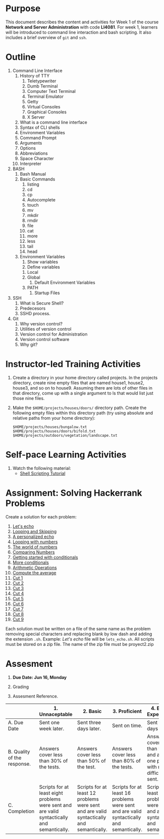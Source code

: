 #+bind: org-export-publishing-directory "./build"
#+LATEX_CLASS: koma-article
#+LATEX_CLASS_OPTIONS: [BCOR=0mm, DIV=11, headinclude=false, footinclude=false, paper=A4, fontsize=8pt,twoside]
#+latex_header_extra: \usepackage{format/header}
#+TITLE:
#+OPTIONS: H:1 toc:nil
#+HTML_DOCTYPE:

#+BEGIN_EXPORT latex
\renewcommand{\thecareer}{Bachelor in Computer Science and Information Technology}
\renewcommand{\thedocumenttitle}{Week 1}
\renewcommand{\theterm}{Spring 2017}
\renewcommand{\thecoursename}{Network and Server Administration}
\renewcommand{\thecoursecode}{LIS4081}
\makeheadfoot
#+END_EXPORT

* Purpose
This document describes the content and activities for Week 1 of the course
*Network and Server Administration* with code *LI4081*.  For week 1, learners
will be introduced to command line interaction and bash scripting. It also
includes a brief overview of ~git~ and ~ssh~.

* Outline
1. Command Line Interface
   1. History of TTY
      1. Teletypewriter
      2. Dumb Terminal
      3. Computer Text Terminal
      4. Terminal Emulator
      5. Getty
      6. Virtual Consoles
      7. Graphical Consoles
      8. X Server
   2. What is a command line interface
   3. Syntax of CLI shells
   4. Environment Variables
   5. Command Prompt
   6. Arguments
   7. Options
   8. Abbreviations
   9. Space Character
   10. Interpreter
2. BASH
   1. Bash Manual
   2. Basic Commands
      1. listing
      2. cd
      3. cp
      4. Autocomplete
      5. touch
      6. mv
      7. mkdir
      8. rmdir
      9. file
      10. cat
      11. more
      12. less
      13. tail
      14. head
   3. Environment Variables
      1. Show variables
      2. Define variables
	 1. Local
	 2. Global
      3. Default Environment Variables
	 1. PATH
      4. Startup Files
3. SSH
   1. What is Secure Shell?
   2. Predecesors
   3. SSHD process.
4. Git
   1. Why version control?
   2. Utilities of version control
   3. Version control for Administration
   4. Version control software
   5. Why git?

* Instructor-led Training Activities
   1. Create a directory in your home directory called projects.  In the
      projects directory, create nine empty files that are named house1, house2,
      house3, and so on to house9. Assuming there are lots of other files in
      that directory, come up with a single argument to ls that would list just
      those nine files.

   2. Make the ~$HOME/projects/houses/doors/~ directory
      path. Create the following empty files within this directory path (try
      using absolute and relative paths from your home directory):


      #+attr_latex: :options outputdir=build
      #+begin_src shell :results silent :export code
      $HOME/projects/houses/bungalow.txt
      $HOME/projects/houses/doors/bifold.txt
      $HOME/projects/outdoors/vegetation/landscape.txt
      #+end_src

   # 3. Copy the files house1 and house5 to the src_shell[:export
   #    code{$HOME/projects/houses/} directory.

   # 4. Recursively copy the src_shell[:export cade]{/usr/share/doc/initscripts*}
   #    directory to the src_shell[:export source]{$HOME/projects/}
   #    directory. Maintain the current date/time stamps and permissions.

   # 5. Recursively list the contents of the src_shell[:export
   #    code]{$HOME/projects/ directory}. Pipe the output to the less command so
   #    you can page through the output.

   # 6. Remove the files house6, house7, and house8 without being prompted.

   # 7. Move house3 and house4 to the $src_shell[:export
   #    code]{HOME/projects/houses/doors} directory.

   # 8. Remove the src_shell[:export code]{$HOME/projects/houses/doors} directory
   #    and its contents.

   # 9. Change the permissions on the src_shell[:export
   #    code]{$HOME/projects/house2} file so it can be read and written by the
   #    user who owns the file, only read by the group, and have no permission for
   #    others.

   # 10. Recursively change permissions of the src_shell[:export
   #     code]{$HOME/projects/} directory so nobody has write permission to any
   #     files or directory beneath that point in the filesystem.

   # 11. Make a shell script that prints all odd numbers between 1 and 99

* Self-pace Learning Activities

1. Watch the following material:
   + [[https://youtu.be/hwrnmQumtPw?list=PLtNNgm3QdKeSQP1Fh92OyvsMvDlpAO-7m][Shell Scripting Tutorial]]

* Assignment: Solving Hackerrank Problems

   Create a solution for each problem:
   1. [[https://www.hackerrank.com/challenges/bash-tutorials-lets-echo][Let's echo]]
   2. [[https://www.hackerrank.com/challenges/bash-tutorials---looping-and-skipping][Looping and Skipping]]
   3. [[https://www.hackerrank.com/challenges/bash-tutorials---a-personalized-echo][A personalized echo]]
   4. [[https://www.hackerrank.com/challenges/bash-tutorials---looping-with-numbers][Looping with numbers]]
   5. [[https://www.hackerrank.com/challenges/bash-tutorials---the-world-of-numbers][The world of numbers]]
   6. [[https://www.hackerrank.com/challenges/bash-tutorials---comparing-numbers][Comparing Numbers]]
   7. [[https://www.hackerrank.com/challenges/bash-tutorials---getting-started-with-conditionals][Getting started with conditionals]]
   8. [[https://www.hackerrank.com/challenges/bash-tutorials---more-on-conditionals][More conditionals]]
   9. [[https://www.hackerrank.com/challenges/bash-tutorials---arithmetic-operations][Arithmetic Operations]]
   10. [[https://www.hackerrank.com/challenges/bash-tutorials---compute-the-average][Compute the average]]
   11. [[https://www.hackerrank.com/challenges/text-processing-cut-1][Cut 1]]
   12. [[https://www.hackerrank.com/challenges/text-processing-cut-2][Cut 2]]
   13. [[https://www.hackerrank.com/challenges/text-processing-cut-3][Cut 3]]
   14. [[https://www.hackerrank.com/challenges/text-processing-cut-4][Cut 4]]
   15. [[https://www.hackerrank.com/challenges/text-processing-cut-5][Cut 5]]
   16. [[https://www.hackerrank.com/challenges/text-processing-cut-1][Cut 6]]
   17. [[https://www.hackerrank.com/challenges/text-processing-cut-7][Cut 7]]
   18. [[https://www.hackerrank.com/challenges/text-processing-cut-8][Cut 8]]
   19. [[https://www.hackerrank.com/challenges/text-processing-cut-9][Cut 9]]

   Each solution must be written on a file of the same name as the problem
   removing special characters and replacing blank by low dash and adding the
   extension ~.sh~. Example: /Let's echo/ file will be ~lets_echo.sh~. All
   scripts must be stored on a zip file. The name of the zip file must be
   proyect2.zip

* Assesment

  1. *Due Date: Jun 16, Monday*
  2. Grading
	 \begin{equation}
	 grade = \begin{cases}
		 x &\mbox{ if } x \leq 100\mbox{ where }x = \frac{A + 2B + 3C}{18} \times 100\\
		 100&\mbox{ otherwise. }
		 \end{cases}
	 \end{equation}
	 \begin{equation}
	 extra = 10\mbox{ if }(B\geq 4\mbox{ or }C\geq 4)}\mbox{ and }x = 100.
	 \end{equation}
  3. Assesment Reference.

#+ATTR_LATEX: :environment tabularx :width \textwidth :align |p{1in}|X|X|X|X|X|
      |----------------------+----------------------+----------------------+----------------------+----------------------+----------------------|
      | <20>                 | <20>                 | <20>                 | <20>                 | <20>                 | <20>                 |
      |                      | 1. Unnaceptable      | 2. Basic             | 3.  Proficient       | 4.  Exceed Expectations | 5. Distinguished     |
      |----------------------+----------------------+----------------------+----------------------+----------------------+----------------------|
      | A. Due Date          | Sent one week later. | Sent three days later. | Sent on time.        | Sent two days before. | Sent four days before. |
      |----------------------+----------------------+----------------------+----------------------+----------------------+----------------------|
      | B. Quality of the response. | Answers cover less than 30% of the tests. | Answers cover less than 50% of the test. | Answers cover less than 80% of the tests. | Answers cover less than 90% and at least one problem with medium difficulty was sent. | Answers cover 100% and at least one problem with medium difficulty was sent. |
      |----------------------+----------------------+----------------------+----------------------+----------------------+----------------------|
      | C. Completion        | Scripts for at least eight problems were sent and are valid syntactically and semantically. | Scripts for at least 12 problems were sent and are valid syntactically and semantically. | Scripts for at least 16 problems were sent and are valid syntactically and semantically. | Scripts for at least 18 problems were sent and are valid syntactically and semantically. | Scripts for all problems were sent and are valid syntactically and semantically. |
      |----------------------+----------------------+----------------------+----------------------+----------------------+----------------------|
